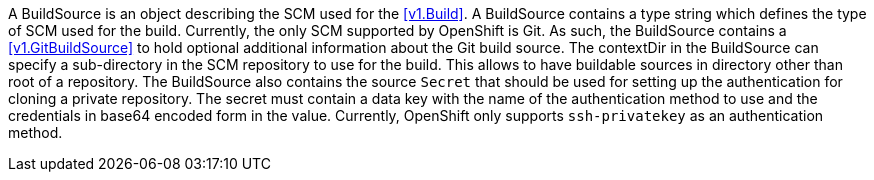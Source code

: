 A BuildSource is an object describing the SCM used for the <<v1.Build>>. A BuildSource contains a type string which defines the type of SCM used for the build. Currently, the only SCM supported by OpenShift is Git. As such, the BuildSource contains a <<v1.GitBuildSource>> to hold optional additional information about the Git build source. The contextDir in the BuildSource can specify a sub-directory in the SCM repository to use for the build. This allows to have buildable sources in directory other than root of a repository. The BuildSource also contains the source `Secret` that should be used for setting up the authentication for cloning a private repository. The secret must contain a data key with the name of the authentication method to use and the credentials in base64 encoded form in the value. Currently, OpenShift only supports `ssh-privatekey` as an authentication method.